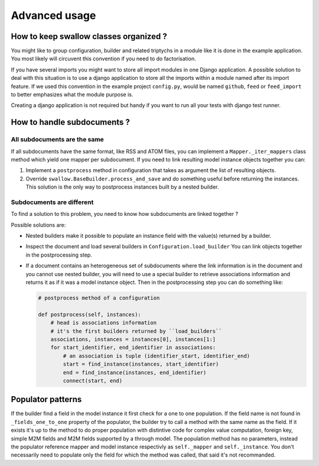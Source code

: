 Advanced usage
==============


How to keep swallow classes organized ?
---------------------------------------

You might like to group configuration, builder and related triptychs in a 
module like it is done in the example application. You most likely will 
circuvent this convention if you need to do factorisation.

If you have several imports you might want to store all import modules in one 
Django application. A possible solution to deal with this situation 
is to use a django application to store all the imports within a module named 
after its import feature. If we used this convention in the example 
project ``config.py``, would be named ``github``, ``feed`` or 
``feed_import`` to better emphasizes what the module purpose is.

Creating a django application is not required but handy if you want to run
all your tests with django test runner.


How to handle subdocuments ?
----------------------------


All subdocuments are the same
^^^^^^^^^^^^^^^^^^^^^^^^^^^^^

If all subdocuments have the same format, like RSS and ATOM files, you can 
implement a ``Mapper._iter_mappers`` class method which yield one mapper 
per subdocument. If you need to link resulting model instance objects together 
you can:

1. Implement a ``postprocess`` method in configuration that takes as argument 
   the list of resulting objects.
2. Override ``swallow.BaseBuilder.process_and_save`` and do something useful
   before returning the instances. This solution is the only way to postprocess
   instances built by a nested builder.

Subdocuments are different
^^^^^^^^^^^^^^^^^^^^^^^^^^

To find a solution to this problem, you need to know how subdocuments are
linked together ?

Possible solutions are:

- Nested builders make it possible to populate an instance field 
  with the value(s) returned by a builder.

- Inspect the document and load several builders in ``Configuration.load_builder`` 
  You can link objects together in the postprocessing step.

- If a document contains an heterogeneous set of subdocuments where the link 
  information is in the document and you cannot use nested builder, you will 
  need to use a special builder to retrieve associations information and 
  returns it as if it was a model instance object. Then in the postprocessing 
  step you can do something like:

  .. code-block:: python

    # postprocess method of a configuration

    def postprocess(self, instances):
        # head is associations information
        # it's the first builders returned by ``load_builders``
        associations, instances = instances[0], instances[1:]
        for start_identifier, end_identifier in associations:
            # an association is tuple (identifier_start, identifier_end)
            start = find_instance(instances, start_identifier)
            end = find_instance(instances, end_identifier)
            connect(start, end)


Populator patterns
------------------

If the builder find a field in the model instance it first check
for a one to one population. If the field name is not found in 
``_fields_one_to_one`` property of the populator, the builder try
to call a method with the same name as the field. If it exists it's
up to the method to do proper population with distintive code for
complex value computation, foreign key, simple M2M fields and M2M fields
supported by a through model. The population method has no parameters,
instead the populator reference mapper and model instance respectivly as 
``self._mapper`` and ``self._instance``. You don't necessarily need 
to populate only the field for which the method was called, that said
it's not recommanded.
